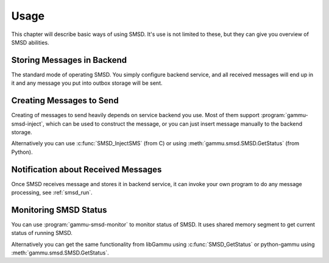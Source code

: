 Usage
=====

This chapter will describe basic ways of using SMSD. It's use is not limited
to these, but they can give you overview of SMSD abilities.

Storing Messages in Backend
---------------------------

The standard mode of operating SMSD. You simply configure backend service, and
all received messages will end up in it and any message you put into outbox
storage will be sent.

Creating Messages to Send
-------------------------

Creating of messages to send heavily depends on service backend you use. Most
of them support :program:`gammu-smsd-inject`, which can be used to construct
the message, or you can just insert message manually to the backend storage.

Alternatively you can use :c:func:`SMSD_InjectSMS` (from C) or using
:meth:`gammu.smsd.SMSD.GetStatus` (from Python).

Notification about Received Messages
------------------------------------

Once SMSD receives message and stores it in backend service, it can invoke
your own program to do any message processing, see :ref:`smsd_run`.

Monitoring SMSD Status
----------------------

You can use :program:`gammu-smsd-monitor` to monitor status of SMSD. It uses
shared memory segment to get current status of running SMSD.

Alternatively you can get the same functionality from libGammu using
:c:func:`SMSD_GetStatus` or python-gammu using
:meth:`gammu.smsd.SMSD.GetStatus`.

